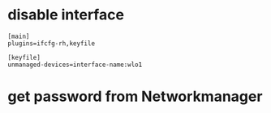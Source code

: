 * disable interface

#+begin_src
[main]
plugins=ifcfg-rh,keyfile

[keyfile]
unmanaged-devices=interface-name:wlo1
#+end_src

* get password from Networkmanager
  # nmcli --show-secrets connection show id Speedy-Fibra-carlos
